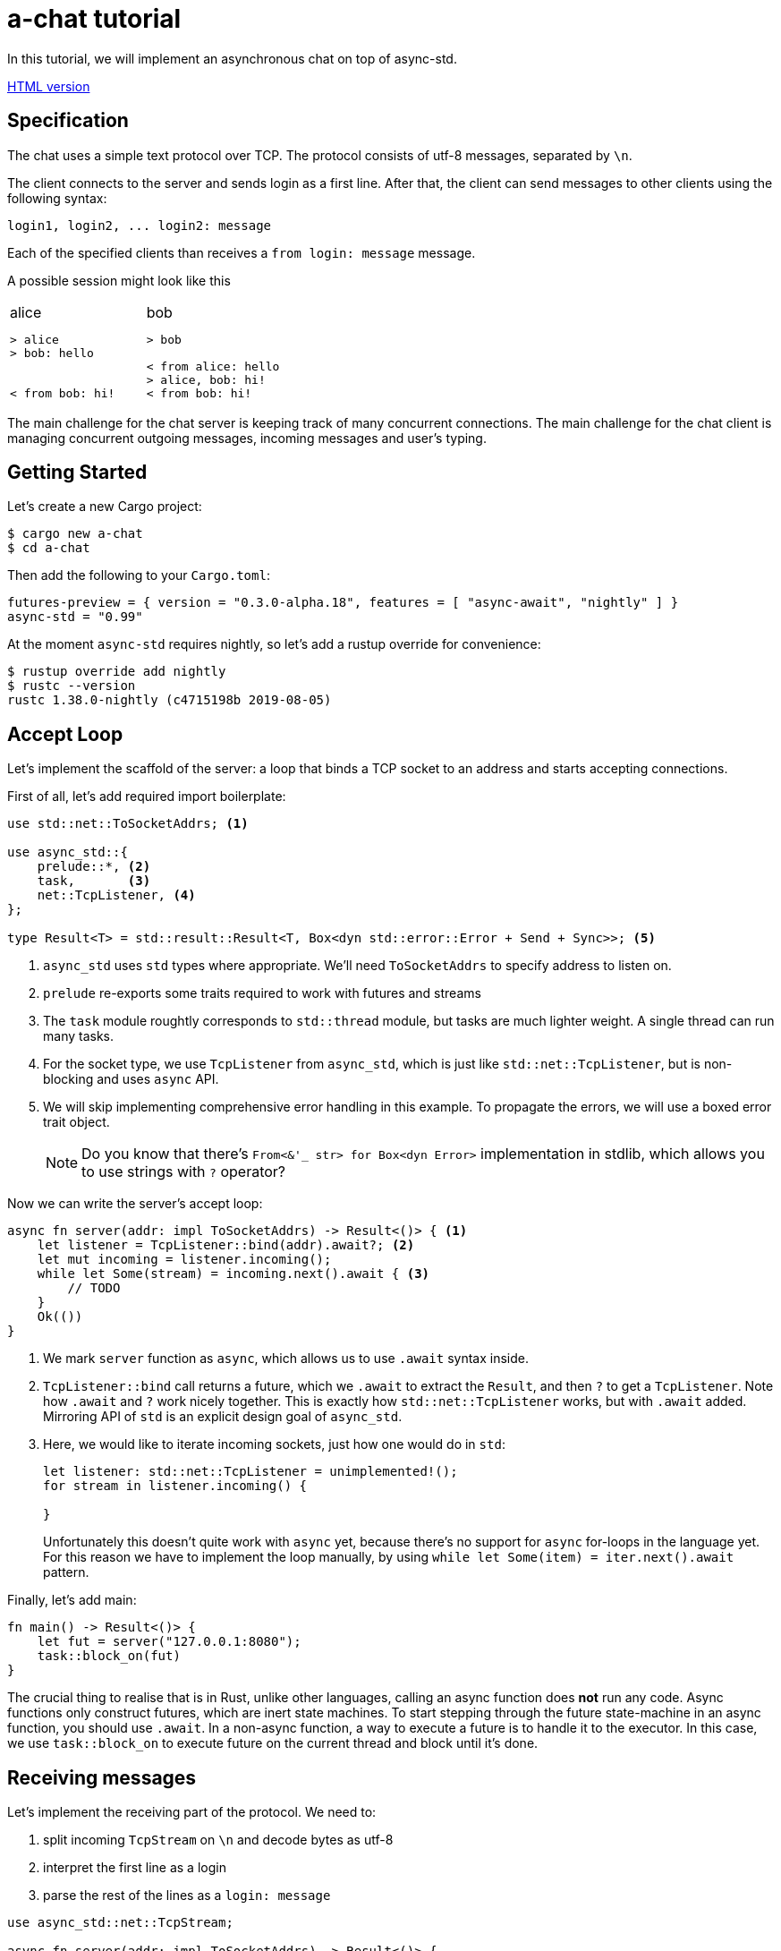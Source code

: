 = a-chat tutorial
:icons: font

:source-language: rust

In this tutorial, we will implement an asynchronous chat on top of async-std.

https://htmlpreview.github.io/?https://raw.githubusercontent.com/async-rs/a-chat/master/README.html?token=AANB3M2A6UYSO5MDKBVN56C5LV6OG[HTML version]

== Specification

The chat uses a simple text protocol over TCP.
The protocol consists of utf-8 messages, separated by `\n`.

The client connects to the server and sends login as a first line.
After that, the client can send messages to other clients using the following syntax:

[source]
----
login1, login2, ... login2: message
----

Each of the specified clients than receives a `from login: message` message.

A possible session might look like this

[cols="2",frame=none,grid=none]
|===
a|
.alice
----
> alice
> bob: hello


< from bob: hi!
----

a|
.bob
----
> bob

< from alice: hello
> alice, bob: hi!
< from bob: hi!
----

|===

The main challenge for the chat server is keeping track of many concurrent connections.
The main challenge for the chat client is managing concurrent outgoing messages, incoming messages and user's typing.

== Getting Started

Let's create a new Cargo project:

[source]
----
$ cargo new a-chat
$ cd a-chat
----

Then add the following to your `Cargo.toml`:

[source]
----
futures-preview = { version = "0.3.0-alpha.18", features = [ "async-await", "nightly" ] }
async-std = "0.99"
----

At the moment `async-std` requires nightly, so let's add a rustup override for convenience:

[source]
----
$ rustup override add nightly
$ rustc --version
rustc 1.38.0-nightly (c4715198b 2019-08-05)
----

== Accept Loop

Let's implement the scaffold of the server: a loop that binds a TCP socket to an address and starts accepting connections.


First of all, let's add required import boilerplate:

[source,rust]
----
use std::net::ToSocketAddrs; <1>

use async_std::{
    prelude::*, <2>
    task,       <3>
    net::TcpListener, <4>
};

type Result<T> = std::result::Result<T, Box<dyn std::error::Error + Send + Sync>>; <5>
----

<1> `async_std` uses `std` types where appropriate.
    We'll need `ToSocketAddrs` to specify address to listen on.
<2> `prelude` re-exports some traits required to work with futures and streams
<3> The `task` module roughtly corresponds to `std::thread` module, but tasks are much lighter weight.
    A single thread can run many tasks.
<4> For the socket type, we use `TcpListener` from `async_std`, which is just like `std::net::TcpListener`, but is non-blocking and uses `async` API.
<5> We will skip implementing comprehensive error handling in this example.
    To propagate the errors, we will use a boxed error trait object.
+
NOTE: Do you know that there's `From<&'_ str> for Box<dyn Error>` implementation in
      stdlib, which allows you to use strings with `?` operator?


Now we can write the server's accept loop:

[source,rust]
----
async fn server(addr: impl ToSocketAddrs) -> Result<()> { <1>
    let listener = TcpListener::bind(addr).await?; <2>
    let mut incoming = listener.incoming();
    while let Some(stream) = incoming.next().await { <3>
        // TODO
    }
    Ok(())
}
----

<1> We mark `server` function as `async`, which allows us to use `.await` syntax inside.
<2> `TcpListener::bind` call returns a future, which we `.await` to extract the `Result`, and then `?` to get a `TcpListener`.
    Note how `.await` and `?` work nicely together.
    This is exactly how `std::net::TcpListener` works, but with `.await` added.
    Mirroring API of `std` is an explicit design goal of `async_std`.
<3> Here, we would like to iterate incoming sockets, just how one would do in `std`:
+
[source,rust]
----
let listener: std::net::TcpListener = unimplemented!();
for stream in listener.incoming() {

}
----
+
Unfortunately this doesn't quite work with `async` yet, because there's no support for `async` for-loops in the language yet.
For this reason we have to implement the loop manually, by using `while let Some(item) = iter.next().await` pattern.

Finally, let's add main:

[source,rust]
----
fn main() -> Result<()> {
    let fut = server("127.0.0.1:8080");
    task::block_on(fut)
}
----

The crucial thing to realise that is in Rust, unlike other languages, calling an async function does **not** run any code.
Async functions only construct futures, which are inert state machines.
To start stepping through the future state-machine in an async function, you should use `.await`.
In a non-async function, a way to execute a future is to handle it to the executor.
In this case, we use `task::block_on` to execute future on the current thread and block until it's done.

== Receiving messages

Let's implement the receiving part of the protocol.
We need to:

. split incoming `TcpStream` on `\n` and decode bytes as utf-8
. interpret the first line as a login
. parse the rest of the lines as a  `login: message`


[source]
----
use async_std::net::TcpStream;

async fn server(addr: impl ToSocketAddrs) -> Result<()> {
    let listener = TcpListener::bind(addr).await?;
    let mut incoming = listener.incoming();
    while let Some(stream) = incoming.next().await {
        let stream = stream?;
        println!("Accepting from: {}", stream.peer_addr()?);
        let _handle = task::spawn(client(stream)); <1>
    }
    Ok(())
}

async fn client(stream: TcpStream) -> Result<()> {
    let reader = BufReader::new(&stream); <2>
    let mut lines = reader.lines();

    let name = match lines.next().await { <3>
        None => Err("peer disconnected immediately")?,
        Some(line) => line?,
    };
    println!("name = {}", name);

    while let Some(line) = lines.next().await { <4>
        let line = line?;
        let (dest, msg) = match line.find(':') { <5>
            None => continue,
            Some(idx) => (&line[..idx], line[idx + 1 ..].trim()),
        };
        let dest: Vec<String> = dest.split(',').map(|name| name.trim().to_string()).collect();
        let msg: String = msg.trim().to_string();
    }
    Ok(())
}
----

<1> We use `task::spawn` function to spawn an independent task for working with each client.
    That is, after accepting the client the `server` loop immediately starts waiting for the next one.
    This is the core benefit of event-driven architecture: we serve many number of clients concurrently, without spending many hardware threads.

<2> Luckily, the "split byte stream into lines" functionality is already implemented.
    `.lines()` call returns a stream of ``String``'s.
    TODO: show how one would implement `lines` by hand?

<3> We get the first line -- login

<4> And, once again, we implement a manual async for loop.

<5> Finally, we parse each line into a list of destination logins and the message itself.

== Managing Errors

One serious problem in the above solution is that, while we correctly propagate errors in the `client`, we just drop the error on the floor afterwards!
That is, `task::spawn` does not return error immediately (it can't, it needs to run the future to completion first), only after it is joined.
We can "fix" it by waiting for the task to be joined, like this:

[source,rust]
----
let handle = task::spawn(client(stream)); <1>
handle.await?
----

The `.await` waits until the client finishes, and `?` propagates the result.

There are two problems with this solution however!
_First_, because we immediately await the client, we can only handle one client at time, and that completely defeats the purpose of async!
_Second_, if a client encounters an IO error, the whole server immediately exits.
That is, a flaky internet connection of one peer brings down the whole chat room!

A correct way to handle client errors in this case is log them, and continue serving other clients.
So let's use a helper function for this:

[source,rust]
----
fn spawn_and_log_error<F>(fut: F) -> task::JoinHandle<()>
where
    F: Future<Output = Result<()>> + Send + 'static,
{
    task::spawn(async move {
        if let Err(e) = fut.await {
            eprintln!("{}", e)
        }
    })
}
----

== Sending Messages

Now it's time to implement the other half -- sending messages.
A most obvious way to implement sending is to give each `client` access to the write half of `TcpStream` of each other clients.
That way, a client can directly `.write_all` a message to recipients.
However, this would be wrong: if Alice sends `bob: foo`, and Charley sends `bob: bar`, Bob might actually receive `fobaor`.
Sending a message over a socket might require several syscalls, so two concurrent ``.write_all``'s might interfere with each other!

As a rule of thumb, only a single task should write to each `TcpStream`.
So let's create a `client_writer` task which receives messages over a channel and writes them to the socket.
This task would be the point of serialization of messages.
if Alice and Charley send two messages to Bob at the same time, Bob will see the messages in the same order as they arrive in the channel.

[source,rust]
----
use futures::channel::mpsc; <1>
use futures::SinkExt;

type Sender<T> = mpsc::UnboundedSender<T>; <2>
type Receiver<T> = mpsc::UnboundedReceiver<T>;

async fn client_writer(
    mut messages: Receiver<String>,
    stream: Arc<TcpStream>, <3>
) -> Result<()> {
    let mut stream = &*stream;
    while let Some(msg) = messages.next().await {
        stream.write_all(msg.as_bytes()).await?;
    }
    Ok(())
}
----

<1> We will use channels from the `futures` crate.
<2> For simplicity, we will use `unbounded` channels, and won't be discussing backpressure in this tutorial.
<3> As `client` and `client_writer` share the same `TcpStream`, we need to put it into an `Arc`.
    Note that because `client` only reads from and `client_writer` only writes to the stream, so we don't get a race here.


== Connecting Readers and Writers

So how we make sure that messages read in `client` flow into the relevant `client_writer`?
We should somehow maintain an `peers: HashMap<String, Sender<String>>` map which allows a client to find destination channels.
However, this map would be a bit of shared mutable state, so we'll have to wrap an `RwLock` over it and answer tough questions of what should happen if the client joins at the same moment as it receives a message.

One trick to make reasoning about state simpler comes from the actor model.
We can create a dedicated broker tasks which owns the `peers` map and communicates with other tasks by channels.
By hiding `peers` inside such "actor" task, we remove the need for mutxes and also make serialization point explicit.
The order of events "Bob sends message to Alice" and "Alice joins" is determined by the order of the corresponding events in the broker's event queue.

[source,rust]
----
#[derive(Debug)]
enum Event { <1>
    NewPeer {
        name: String,
        stream: Arc<TcpStream>,
    },
    Message {
        from: String,
        to: Vec<String>,
        msg: String,
    },
}

async fn broker(mut events: Receiver<Event>) -> Result<()> {
    let mut peers: HashMap<String, Sender<String>> = HashMap::new(); <2>

    while let Some(event) = events.next().await {
        match event {
            Event::Message { from, to, msg } => {  <3>
                for addr in to {
                    if let Some(peer) = peers.get_mut(&addr) {
                        peer.send(format!("from {}: {}\n", from, msg)).await?
                    }
                }
            }
            Event::NewPeer { name, stream } => {
                match peers.entry(name) {
                    Entry::Occupied(..) => (),
                    Entry::Vacant(entry) => {
                        let (client_sender, client_receiver) = mpsc::unbounded();
                        entry.insert(client_sender); <4>
                        spawn_and_log_error(client_writer(client_receiver, stream)); <5>
                    }
                }
            }
        }
    }
    Ok(())
}
----

<1> Broker should handle two types of events: a message or an arrival of a new peer.
<2> Internal state of the broker is a `HashMap`.
    Note how we don't need a `Mutex` here and can confidently say, at each iteration of the broker's loop, what is the current set of peers
<3> To handle a message we send it over a channel to each destination
<4> To handle new peer, we first register it in the peer's map ...
<5> ... and then spawn a dedicated task to actually write the messages to the socket.

== All Together

At this point, we only need to start broker to get a fully-functioning (in the happy case!) chat:

[source,rust]
----
use std::{
    net::ToSocketAddrs,
    sync::Arc,
    collections::hash_map::{HashMap, Entry},
};

use futures::{
    channel::mpsc,
    SinkExt,
};

use async_std::{
    io::BufReader,
    prelude::*,
    task,
    net::{TcpListener, TcpStream},
};

type Result<T> = std::result::Result<T, Box<dyn std::error::Error + Send + Sync>>;
type Sender<T> = mpsc::UnboundedSender<T>;
type Receiver<T> = mpsc::UnboundedReceiver<T>;


fn main() -> Result<()> {
    task::block_on(server("127.0.0.1:8080"))
}

async fn server(addr: impl ToSocketAddrs) -> Result<()> {
    let listener = TcpListener::bind(addr).await?;

    let (broker_sender, broker_receiver) = mpsc::unbounded(); <1>
    let _broker_handle = task::spawn(broker(broker_receiver));
    let mut incoming = listener.incoming();
    while let Some(stream) = incoming.next().await {
        let stream = stream?;
        println!("Accepting from: {}", stream.peer_addr()?);
        spawn_and_log_error(client(broker_sender.clone(), stream));
    }
    Ok(())
}

async fn client(mut broker: Sender<Event>, stream: TcpStream) -> Result<()> {
    let stream = Arc::new(stream); <2>
    let reader = BufReader::new(&*stream);
    let mut lines = reader.lines();

    let name = match lines.next().await {
        None => Err("peer disconnected immediately")?,
        Some(line) => line?,
    };
    broker.send(Event::NewPeer { name: name.clone(), stream: Arc::clone(&stream) }).await <3>
        .unwrap();

    while let Some(line) = lines.next().await {
        let line = line?;
        let (dest, msg) = match line.find(':') {
            None => continue,
            Some(idx) => (&line[..idx], line[idx + 1 ..].trim()),
        };
        let dest: Vec<String> = dest.split(',').map(|name| name.trim().to_string()).collect();
        let msg: String = msg.trim().to_string();

        broker.send(Event::Message { <4>
            from: name.clone(),
            to: dest,
            msg,
        }).await.unwrap();
    }
    Ok(())
}

async fn client_writer(
    mut messages: Receiver<String>,
    stream: Arc<TcpStream>,
) -> Result<()> {
    let mut stream = &*stream;
    while let Some(msg) = messages.next().await {
        stream.write_all(msg.as_bytes()).await?;
    }
    Ok(())
}

#[derive(Debug)]
enum Event {
    NewPeer {
        name: String,
        stream: Arc<TcpStream>,
    },
    Message {
        from: String,
        to: Vec<String>,
        msg: String,
    },
}

async fn broker(mut events: Receiver<Event>) -> Result<()> {
    let mut peers: HashMap<String, Sender<String>> = HashMap::new();

    while let Some(event) = events.next().await {
        match event {
            Event::Message { from, to, msg } => {
                for addr in to {
                    if let Some(peer) = peers.get_mut(&addr) {
                        peer.send(format!("from {}: {}\n", from, msg)).await?
                    }
                }
            }
            Event::NewPeer { name, stream} => {
                match peers.entry(name) {
                    Entry::Occupied(..) => (),
                    Entry::Vacant(entry) => {
                        let (client_sender, client_receiver) = mpsc::unbounded();
                        entry.insert(client_sender); <4>
                        spawn_and_log_error(client_writer(client_receiver, stream)); <5>
                    }
                }
            }
        }
    }
    Ok(())
}
----

<1> Inside the `server`, we create broker's channel and `task`.
<2> Inside `client`, we need to wrap `TcpStream` into an `Arc`, to be able to share it with the `client_writer`.
<3> On login, we notify the broker.
    Note that we `.unwrap` on send: broker should outlive all the clients and if that's not the case the broker probably panicked, so we can escalate the panic as well.
<4> Similarly, we forward parsed messages to the broker, assuming that it is alive.

== Clean Shutdown

On of the problems of the current implementation is that it doesn't handle graceful shutdown.
If we break from the accept loop for some reason, all in-flight tasks are just dropped on the floor.
A more correct shutdown sequence would be:

. Stop accepting new clients
. Deliver all pending messages
. Exit the process

A clean shutdown in a channel based architecture is easy, although it can appear a magic trick at first.
In Rust, receiver side of a channel is closed as soon as all senders are dropped.
That is, as soon as producers exit and drop their senders, the rest of the system shutdowns naturally.
In `async_std` this translates to two rules:

. Make sure that channels form an acyclic graph.
. Take care to wait, in the correct order, until intermediate layers of the system process pending messages.

In `a-chat`, we already have an unidirectional flow of messages: `reader -> broker -> writer`.
However, we never wait for broker and writers, which might cause some messages to get dropped.
Let's add waiting to the server:


[source,rust]
----
async fn server(addr: impl ToSocketAddrs) -> Result<()> {
    let listener = TcpListener::bind(addr).await?;

    let (broker_sender, broker_receiver) = mpsc::unbounded();
    let broker = task::spawn(broker(broker_receiver));
    let mut incoming = listener.incoming();
    while let Some(stream) = incoming.next().await {
        let stream = stream?;
        println!("Accepting from: {}", stream.peer_addr()?);
        spawn_and_log_error(client(broker_sender.clone(), stream));
    }
    drop(broker_sender); <1>
    broker.await?; <5>
    Ok(())
}
----

And to the broker:

[source,rust]
----
async fn broker(mut events: Receiver<Event>) -> Result<()> {
    let mut writers = Vec::new();
    let mut peers: HashMap<String, Sender<String>> = HashMap::new();

    while let Some(event) = events.next().await { <2>
        match event {
            Event::Message { from, to, msg } => {
                for addr in to {
                    if let Some(peer) = peers.get_mut(&addr) {
                        peer.send(format!("from {}: {}\n", from, msg)).await?
                    }
                }
            }
            Event::NewPeer { name, stream} => {
                match peers.entry(name) {
                    Entry::Occupied(..) => (),
                    Entry::Vacant(entry) => {
                        let (client_sender, client_receiver) = mpsc::unbounded();
                        entry.insert(client_sender);
                        let handle = spawn_and_log_error(client_writer(client_receiver, stream));
                        writers.push(handle); <4>
                    }
                }
            }
        }
    }
    drop(peers); <3>
    for writer in writers { <4>
        writer.await?;
    }
    Ok(())
}
----

Notice what happens with all of the channels once we exit the accept loop:

<1> First, we drop the main broker's sender.
    That way when the readers are done, there's no sender for the broker's channel, and the chanel closes.
<2> Next, the broker exits `while let Some(event) = events.next().await` loop.
<3> It's crucial that, at this stage, we drop the `peers` map.
    This drops writer's senders.
<4> Now we can join all of the writers.
<5> Finally, we join the broker, which also guarantees that all the writes have terminated.

== Handling Disconnections

Currently, we only ever _add_ new peers to the map.
This is clearly wrong: if a peer closes connection to the chat, we should not try to send any more messages to it.

One subtlety with handling disconnection is that we can detect it either in the reader's task, or in the writer's task.
The most obvious solution here is to just remove the peer from the `peers` map in both cases, but this would be wrong.
If _both_ read and write fail, we'll remove the peer twice, but it can be the case that the peer reconnected between the two failures!
To fix this, we will only remove the peer when the write side finishes.
If the read side finishes we will notify the write side that it should stop as well.
That is, we need to add an ability to signal shutdown for the writer task.

One way to approach this is a `shutdown: Receiver<()>` channel.
There's a more minimal solution however, which makes a clever use of RAII.
Closing a channel is a synchronization event, so we don't need to send a shutdown message, we can just drop the sender.
This way, we statically guarantee that we issue shutdown exactly once, even if we early return via `?` or panic.

First, let's add shutdown channel to the `client`:

[source,rust]
----
#[derive(Debug)]
enum Void {} <1>

#[derive(Debug)]
enum Event {
    NewPeer {
        name: String,
        stream: Arc<TcpStream>,
        shutdown: Receiver<Void>, <2>
    },
    Message {
        from: String,
        to: Vec<String>,
        msg: String,
    },
}

async fn client(mut broker: Sender<Event>, stream: TcpStream) -> Result<()> {
    // ...

    let (_shutdown_sender, shutdown_receiver) = mpsc::unbounded::<Void>(); <3>
    broker.send(Event::NewPeer {
        name: name.clone(),
        stream: Arc::clone(&stream),
        shutdown: shutdown_receiver,
    }).await.unwrap();

    // ...
}
----

<1> To enforce that no messages are send along the shutdown channel, we use an uninhabited type.
<2> We pass the shutdown channel to the writer task
<3> In the reader, we create an `_shutdown_sender` whose only purpose is to get dropped.

In the `client_writer`, we now need to chose between shutdown and message channels.
We use `select` macro for this purpose:

[source,rust]
----
use futures::select;

async fn client_writer(
    messages: &mut Receiver<String>,
    stream: Arc<TcpStream>,
    mut shutdown: Receiver<Void>, <1>
) -> Result<()> {
    let mut stream = &*stream;
    loop { <2>
        select! {
            msg = messages.next() => match msg {
                Some(msg) => stream.write_all(msg.as_bytes()).await?,
                None => break,
            },
            void = shutdown.next() => match void {
                Some(void) => match void {}, <3>
                None => break,
            }
        }
    }
    Ok(())
}
----

<1> We add shutdown channel as an argument.
<2> Because of `select`, we can't use a `while let` loop, so we desugar it further into a `loop`.
<3> In the shutdown case we use `match void {}` as a statically-checked `unreachable!()`.


Another problem is that between the moment we detect disconnection in `client_writer` and the moment when we actually remove the peer from the `peers` map, new messages might be pushed into the peer's channel.
To not lose these messages completely, we'll return the messages channel back to broker.
This also allows us to establish a useful invariant that the message channel strictly outlives the peer in the `peers` map, and make the broker itself infailable.

The final code looks like this:

[source,rust]
----


use std::{
    net::ToSocketAddrs,
    sync::Arc,
    collections::hash_map::{HashMap, Entry},
};

use futures::{
    channel::mpsc,
    SinkExt,
    select,
};

use async_std::{
    io::BufReader,
    prelude::*,
    task,
    net::{TcpListener, TcpStream},
};

type Result<T> = std::result::Result<T, Box<dyn std::error::Error + Send + Sync>>;
type Sender<T> = mpsc::UnboundedSender<T>;
type Receiver<T> = mpsc::UnboundedReceiver<T>;

#[derive(Debug)]
enum Void {}

fn main() -> Result<()> {
    task::block_on(server("127.0.0.1:8080"))
}

async fn server(addr: impl ToSocketAddrs) -> Result<()> {
    let listener = TcpListener::bind(addr).await?;

    let (broker_sender, broker_receiver) = mpsc::unbounded();
    let broker = task::spawn(broker(broker_receiver));
    let mut incoming = listener.incoming();
    while let Some(stream) = incoming.next().await {
        let stream = stream?;
        println!("Accepting from: {}", stream.peer_addr()?);
        spawn_and_log_error(client(broker_sender.clone(), stream));
    }
    drop(broker_sender);
    broker.await;
    Ok(())
}

async fn client(mut broker: Sender<Event>, stream: TcpStream) -> Result<()> {
    let stream = Arc::new(stream);
    let reader = BufReader::new(&*stream);
    let mut lines = reader.lines();

    let name = match lines.next().await {
        None => Err("peer disconnected immediately")?,
        Some(line) => line?,
    };
    let (_shutdown_sender, shutdown_receiver) = mpsc::unbounded::<Void>();
    broker.send(Event::NewPeer {
        name: name.clone(),
        stream: Arc::clone(&stream),
        shutdown: shutdown_receiver,
    }).await.unwrap();

    while let Some(line) = lines.next().await {
        let line = line?;
        let (dest, msg) = match line.find(':') {
            None => continue,
            Some(idx) => (&line[..idx], line[idx + 1 ..].trim()),
        };
        let dest: Vec<String> = dest.split(',').map(|name| name.trim().to_string()).collect();
        let msg: String = msg.trim().to_string();

        broker.send(Event::Message {
            from: name.clone(),
            to: dest,
            msg,
        }).await.unwrap();
    }

    Ok(())
}

async fn client_writer(
    messages: &mut Receiver<String>,
    stream: Arc<TcpStream>,
    mut shutdown: Receiver<Void>,
) -> Result<()> {
    let mut stream = &*stream;
    loop {
        select! {
            msg = messages.next() => match msg {
                Some(msg) => stream.write_all(msg.as_bytes()).await?,
                None => break,
            },
            void = shutdown.next() => match void {
                Some(void) => match void {},
                None => break,
            }
        }
    }
    Ok(())
}

#[derive(Debug)]
enum Event {
    NewPeer {
        name: String,
        stream: Arc<TcpStream>,
        shutdown: Receiver<Void>,
    },
    Message {
        from: String,
        to: Vec<String>,
        msg: String,
    },
}

async fn broker(mut events: Receiver<Event>) {
    let (disconnect_sender, mut disconnect_receiver) = <1>
        mpsc::unbounded::<(String, Receiver<String>)>();
    let mut peers: HashMap<String, Sender<String>> = HashMap::new();

    loop {
        let event = select! {
            event = events.next() => match event {
                None => break, <2>
                Some(event) => event,
            },
            disconnect = disconnect_receiver.next() => {
                let (name, _pending_messages) = disconnect.unwrap(); <3>
                assert!(peers.remove(&name).is_some());
                continue;
            },
        };
        match event {
            Event::Message { from, to, msg } => {
                for addr in to {
                    if let Some(peer) = peers.get_mut(&addr) {
                        peer.send(format!("from {}: {}\n", from, msg)).await
                            .unwrap() <6>
                    }
                }
            }
            Event::NewPeer { name, stream, shutdown } => {
                match peers.entry(name.clone()) {
                    Entry::Occupied(..) => (),
                    Entry::Vacant(entry) => {
                        let (client_sender, mut client_receiver) = mpsc::unbounded();
                        entry.insert(client_sender);
                        let mut disconnect_sender = disconnect_sender.clone();
                        spawn_and_log_error(async move {
                            let res = client_writer(&mut client_receiver, stream, shutdown).await;
                            disconnect_sender.send((name, client_receiver)).await <4>
                                .unwrap();
                            res
                        });
                    }
                }
            }
        }
    }
    drop(peers); <5>
    drop(disconnect_sender); <6>
    while let Some((_name, _pending_messages)) = disconnect_receiver.next().await {
    }
}

fn spawn_and_log_error<F>(fut: F) -> task::JoinHandle<()>
where
    F: Future<Output = Result<()>> + Send + 'static,
{
    task::spawn(async move {
        if let Err(e) = fut.await {
            eprintln!("{}", e)
        }
    })
}
----

<1> In the broker, we create a channel to reap disconnected peers and their undelivered messages.
<2> The broker's main loop exits when the input events channel is exhausted (that is, when all readers exit).
<3> Because broker itself holds a `disconnect_sender`, we know that the disconnections channel can't be fully drained in the main loop.
<4> We send peer's name and pending messages to the disconnections channel in both the happy and the not-so-happy path.
    Again, we can safely unwrap because broker outlives writers.
<5> We drop `peers` map to close writers' messages channel and shut down the writers for sure.
    It is not strictly necessary in the current setup, where the broker waits for readers' shutdown anyway.
    However, if we add a server-initiated shutdown (for example, kbd:[ctrl+c] handling), this will be a way for the broker to shutdown the writers.
<6> Finally, we close and drain the disconnections channel.

== Implementing a client

Let's now implement the client for the chat.
Because the protocol is line-based, the implementation is pretty straightforward:

* Lines read from stdin should be send over the socket.
* Lines read from the socket should be echoed to stdout.

Unlike the server, the client needs only limited concurrency, as it interacts with only a single user.
For this reason, async doesn't bring a lot of performance benefits in this case.

However, async is still useful for managing concurrency!
Specifically, the client should _simultaneously_ read from stdin and from the socket.
Programming this with threads is cumbersome, especially when implementing clean shutdown.
With async, we can just use the `select!` macro.

[source,rust]
----


use std::net::ToSocketAddrs;

use futures::select;

use async_std::{
    prelude::*,
    net::TcpStream,
    task,
    io::{stdin, BufReader},
};

type Result<T> = std::result::Result<T, Box<dyn std::error::Error + Send + Sync>>;


fn main() -> Result<()> {
    task::block_on(try_main("127.0.0.1:8080"))
}

async fn try_main(addr: impl ToSocketAddrs) -> Result<()> {
    let stream = TcpStream::connect(addr).await?;
    let (reader, mut writer) = (&stream, &stream); <1>
    let reader = BufReader::new(reader);
    let mut lines_from_server = futures::StreamExt::fuse(reader.lines()); <2>

    let stdin = BufReader::new(stdin());
    let mut lines_from_stdin = futures::StreamExt::fuse(stdin.lines()); <2>
    loop {
        select! { <3>
            line = lines_from_server.next() => match line {
                Some(line) => {
                    let line = line?;
                    println!("{}", line);
                },
                None => break,
            },
            line = lines_from_stdin.next() => match line {
                Some(line) => {
                    let line = line?;
                    writer.write_all(line.as_bytes()).await?;
                    writer.write_all(b"\n").await?;
                }
                None => break,
            }
        }
    }
    Ok(())
}
----

<1> Here we split `TcpStream` into read and write halfs: there's `impl AsyncRead for &'_ TcpStream`, just like the one in std.
<2> We crate a stream of lines for both the socket and stdin.
<3> In the main select loop, we print the lines we receive from server and send the lines we read from the console.
